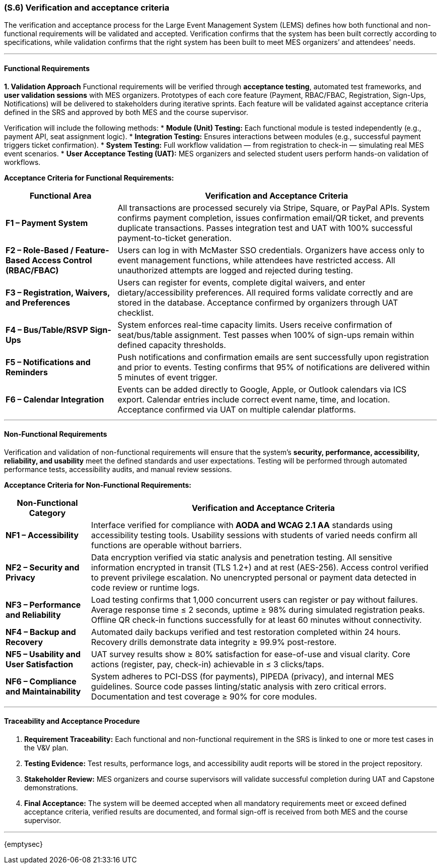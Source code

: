 [#s6,reftext=S.6]
=== (S.6) Verification and acceptance criteria

ifdef::env-draft[]
TIP: _Specification of the conditions under which an implementation will be deemed satisfactory. Here, "verification" as shorthand for what is more explicitly called "Verification & Validation" (V&V), covering several levels of testing — module testing, integration testing, system testing, user acceptance testing — as well as other techniques such as static analysis and, when applicable, program proving._  <<BM22>>
endif::[]

The verification and acceptance process for the Large Event Management System (LEMS) defines how both functional and non-functional requirements will be validated and accepted.  
Verification confirms that the system has been built correctly according to specifications, while validation confirms that the right system has been built to meet MES organizers’ and attendees’ needs.

---

==== Functional Requirements

**1. Validation Approach**  
Functional requirements will be verified through **acceptance testing**, automated test frameworks, and **user validation sessions** with MES organizers.  
Prototypes of each core feature (Payment, RBAC/FBAC, Registration, Sign-Ups, Notifications) will be delivered to stakeholders during iterative sprints.  
Each feature will be validated against acceptance criteria defined in the SRS and approved by both MES and the course supervisor.

Verification will include the following methods:  
* **Module (Unit) Testing:** Each functional module is tested independently (e.g., payment API, seat assignment logic).  
* **Integration Testing:** Ensures interactions between modules (e.g., successful payment triggers ticket confirmation).  
* **System Testing:** Full workflow validation — from registration to check-in — simulating real MES event scenarios.  
* **User Acceptance Testing (UAT):** MES organizers and selected student users perform hands-on validation of workflows.

**Acceptance Criteria for Functional Requirements:**
[cols="1,4", options="header,autowidth"]
|===
| **Functional Area** | **Verification and Acceptance Criteria**

| **F1 – Payment System** | 
All transactions are processed securely via Stripe, Square, or PayPal APIs.  
System confirms payment completion, issues confirmation email/QR ticket, and prevents duplicate transactions.  
Passes integration test and UAT with 100% successful payment-to-ticket generation.  

| **F2 – Role-Based / Feature-Based Access Control (RBAC/FBAC)** |
Users can log in with McMaster SSO credentials.  
Organizers have access only to event management functions, while attendees have restricted access.  
All unauthorized attempts are logged and rejected during testing.  

| **F3 – Registration, Waivers, and Preferences** |
Users can register for events, complete digital waivers, and enter dietary/accessibility preferences.  
All required forms validate correctly and are stored in the database.  
Acceptance confirmed by organizers through UAT checklist.  

| **F4 – Bus/Table/RSVP Sign-Ups** |
System enforces real-time capacity limits.  
Users receive confirmation of seat/bus/table assignment.  
Test passes when 100% of sign-ups remain within defined capacity thresholds.  

| **F5 – Notifications and Reminders** |
Push notifications and confirmation emails are sent successfully upon registration and prior to events.  
Testing confirms that 95% of notifications are delivered within 5 minutes of event trigger.  

| **F6 – Calendar Integration** |
Events can be added directly to Google, Apple, or Outlook calendars via ICS export.  
Calendar entries include correct event name, time, and location.  
Acceptance confirmed via UAT on multiple calendar platforms.  
|===

---

==== Non-Functional Requirements

Verification and validation of non-functional requirements will ensure that the system’s **security, performance, accessibility, reliability, and usability** meet the defined standards and user expectations.  
Testing will be performed through automated performance tests, accessibility audits, and manual review sessions.

**Acceptance Criteria for Non-Functional Requirements:**
[cols="1,4", options="header,autowidth"]
|===
| **Non-Functional Category** | **Verification and Acceptance Criteria**

| **NF1 – Accessibility** | 
Interface verified for compliance with **AODA and WCAG 2.1 AA** standards using accessibility testing tools.  
Usability sessions with students of varied needs confirm all functions are operable without barriers.  

| **NF2 – Security and Privacy** | 
Data encryption verified via static analysis and penetration testing.  
All sensitive information encrypted in transit (TLS 1.2+) and at rest (AES-256).  
Access control verified to prevent privilege escalation.  
No unencrypted personal or payment data detected in code review or runtime logs.  

| **NF3 – Performance and Reliability** | 
Load testing confirms that 1,000 concurrent users can register or pay without failures.  
Average response time ≤ 2 seconds, uptime ≥ 98% during simulated registration peaks.  
Offline QR check-in functions successfully for at least 60 minutes without connectivity.  

| **NF4 – Backup and Recovery** | 
Automated daily backups verified and test restoration completed within 24 hours.  
Recovery drills demonstrate data integrity ≥ 99.9% post-restore.  

| **NF5 – Usability and User Satisfaction** | 
UAT survey results show ≥ 80% satisfaction for ease-of-use and visual clarity.  
Core actions (register, pay, check-in) achievable in ≤ 3 clicks/taps.  

| **NF6 – Compliance and Maintainability** | 
System adheres to PCI-DSS (for payments), PIPEDA (privacy), and internal MES guidelines.  
Source code passes linting/static analysis with zero critical errors.  
Documentation and test coverage ≥ 90% for core modules.  
|===

---

==== Traceability and Acceptance Procedure
1. **Requirement Traceability:** Each functional and non-functional requirement in the SRS is linked to one or more test cases in the V&V plan.  
2. **Testing Evidence:** Test results, performance logs, and accessibility audit reports will be stored in the project repository.  
3. **Stakeholder Review:** MES organizers and course supervisors will validate successful completion during UAT and Capstone demonstrations.  
4. **Final Acceptance:** The system will be deemed accepted when all mandatory requirements meet or exceed defined acceptance criteria, verified results are documented, and formal sign-off is received from both MES and the course supervisor.

---

{emptysec}
